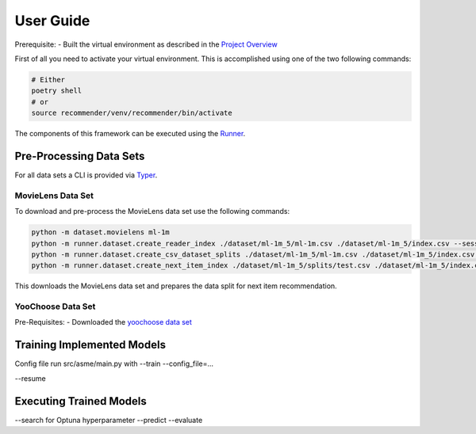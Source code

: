 .. _User Guide:
User Guide
==========

Prerequisite:
- Built the virtual environment as described in the `Project Overview <./project_overview.html>`__

First of all you need to activate your virtual environment. This is accomplished using one of the two following commands:

.. code:: bash

    # Either
    poetry shell
    # or
    source recommender/venv/recommender/bin/activate

The components of this framework can be executed using the `Runner <../asme/runner>`__.

Pre-Processing Data Sets
------------------------

For all data sets a CLI is provided via `Typer <https://typer.tiangolo.com/>`__.

MovieLens Data Set
~~~~~~~~~~~~~~~~~~
To download and pre-process the MovieLens data set use the following commands:

.. code:: bash

    python -m dataset.movielens ml-1m
    python -m runner.dataset.create_reader_index ./dataset/ml-1m_5/ml-1m.csv ./dataset/ml-1m_5/index.csv --session_key userId
    python -m runner.dataset.create_csv_dataset_splits ./dataset/ml-1m_5/ml-1m.csv ./dataset/ml-1m_5/index.csv ./dataset/ml-1m_5/splits/ "train;0.9" "valid;0.05" "test;0.05"
    python -m runner.dataset.create_next_item_index ./dataset/ml-1m_5/splits/test.csv ./dataset/ml-1m_5/index.csv ./dataset/ml-1m_5/splits/test.nip.csv movieId

This downloads the MovieLens data set and prepares the data split for next item recommendation.

YooChoose Data Set
~~~~~~~~~~~~~~~~~~

Pre-Requisites:
- Downloaded the `yoochoose data set <https://www.kaggle.com/chadgostopp/recsys-challenge-2015/download>`__

Training Implemented Models
---------------------------

Config file
run src/asme/main.py with --train --config_file=...

--resume

Executing Trained Models
------------------------
--search for Optuna hyperparameter
--predict
--evaluate
